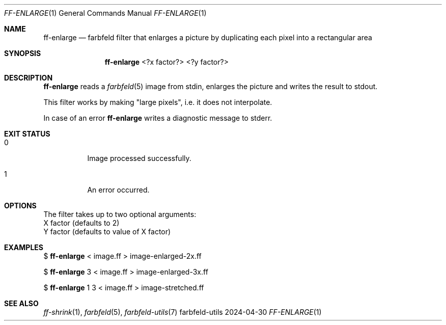 .Dd 2024-04-30
.Dt FF-ENLARGE 1
.Os farbfeld-utils
.Sh NAME
.Nm ff-enlarge
.Nd farbfeld filter that enlarges a picture by duplicating each pixel into a rectangular area
.Sh SYNOPSIS
.Nm
<?x factor?> <?y factor?>
.Sh DESCRIPTION
.Nm
reads a
.Xr farbfeld 5
image from stdin, enlarges the picture and writes the result to stdout.
.Pp
This filter works by making "large pixels", i.e. it does not interpolate.
.Pp
In case of an error
.Nm
writes a diagnostic message to stderr.
.Sh EXIT STATUS
.Bl -tag -width Ds
.It 0
Image processed successfully.
.It 1
An error occurred.
.El
.Sh OPTIONS
The filter takes up to two optional arguments:
   X factor (defaults to 2)
   Y factor (defaults to value of X factor)
.Sh EXAMPLES
$
.Nm
< image.ff > image-enlarged-2x.ff
.Pp
$
.Nm
3 < image.ff > image-enlarged-3x.ff
.Pp
$
.Nm
1 3 < image.ff > image-stretched.ff
.Sh SEE ALSO
.Xr ff-shrink 1 ,
.Xr farbfeld 5 ,
.Xr farbfeld-utils 7
